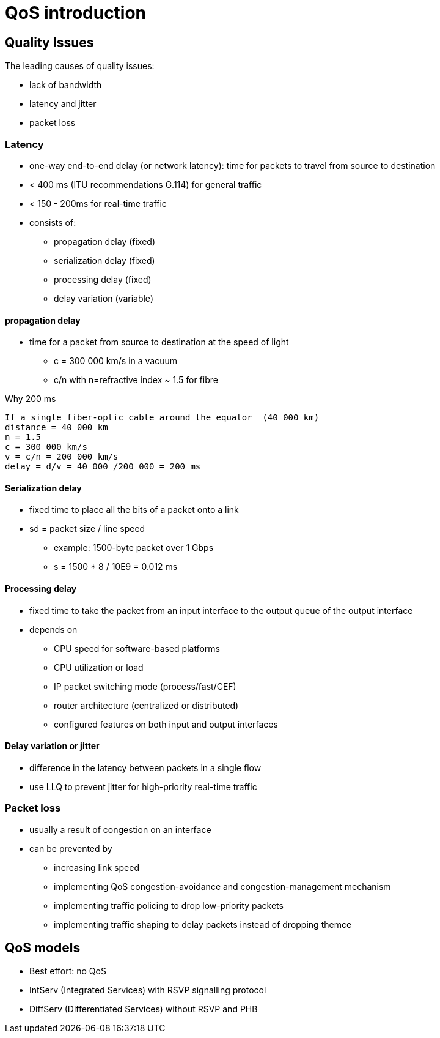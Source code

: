 = QoS introduction

== Quality Issues

The leading causes of quality issues:

- lack of bandwidth
- latency and jitter
- packet loss


=== Latency

- one-way end-to-end delay (or network latency): time for packets to travel from source to destination
- < 400 ms (ITU recommendations G.114) for general traffic
- < 150 - 200ms for real-time traffic
- consists of: 

** propagation delay (fixed)
** serialization delay (fixed)
** processing delay (fixed)
** delay variation (variable)

==== propagation delay

- time for a packet from source to destination at the speed of light 
* c = 300 000 km/s in a vacuum
* c/n with n=refractive index ~ 1.5 for fibre

.Why 200 ms
....
If a single fiber-optic cable around the equator  (40 000 km)
distance = 40 000 km
n = 1.5 
c = 300 000 km/s 
v = c/n = 200 000 km/s
delay = d/v = 40 000 /200 000 = 200 ms 
....


==== Serialization delay

- fixed time to place all the bits of a packet onto a link
- sd = packet size / line speed
* example: 1500-byte packet over 1 Gbps
* s = 1500 * 8 / 10E9 = 0.012 ms

==== Processing delay

- fixed time to take the packet from an input interface to the output queue of the output interface
- depends on 

  ** CPU speed for software-based platforms
  ** CPU utilization or load
  ** IP packet switching mode (process/fast/CEF)
  ** router architecture (centralized or distributed)
  ** configured features on both input and output interfaces

==== Delay variation or jitter

- difference in the latency between packets in a single flow
- use LLQ to prevent jitter for high-priority real-time traffic


=== Packet loss

- usually a result of congestion on an interface
- can be prevented by
  ** increasing link speed
  ** implementing QoS congestion-avoidance and congestion-management mechanism
  ** implementing traffic policing to drop low-priority packets
  ** implementing traffic shaping to delay packets instead of dropping themce


== QoS models

- Best effort: no QoS
- IntServ (Integrated Services) with RSVP signalling protocol
- DiffServ (Differentiated Services) without RSVP and PHB


